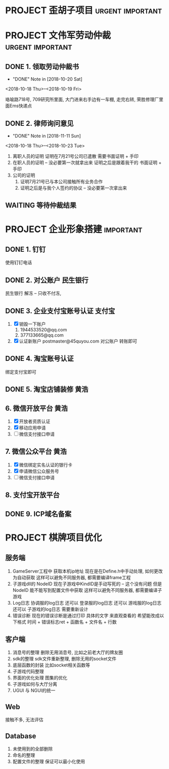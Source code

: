 #+STARTUP: overview
* PROJECT 歪胡子项目					   :urgent:important:
* PROJECT 文伟军劳动仲裁				   :urgent:important:
** DONE 1. 领取劳动仲裁书
   CLOSED: [2018-10-20 Sat 11:08]
   - "DONE" Note in [2018-10-20 Sat]
   <2018-10-18 Thu>--<2018-10-19 Fri>
   
   珞喻路718号, 709研究所里面, 大门进来右手边有一车棚, 走完右转, 荣胜修理厂里面Ems快递点
** DONE 2. 律师询问意见
   CLOSED: [2018-11-11 Sun 13:11]
   - "DONE" Note in [2018-11-11 Sun]
   <2018-10-18 Thu>--<2018-10-23 Tue>
   1) 离职人员的证明
      证明在7月21号公司已遣散
      需要书面证明 + 手印
   2) 在职人员的证明  -- 没必要第一次就拿出来
      证明之后是跟着我干的
      书面证明 + 手印
   3) 公司的证明
      1) 证明7月21号已与本公司接触所有业务合作
      2) 证明之后是与我个人签约的协议 -- 没必要第一次拿出来
** WAITING 等待仲裁结果
   SCHEDULED: <2018-11-11 Sun>
   
* PROJECT 企业形象搭建						  :important:
** DONE 1. 钉钉
   CLOSED: [2017-11-02 周四 10:03]
   使用钉钉电话
** DONE 2. 对公账户						       :民生银行:
   CLOSED: [2017-11-10 周五 20:21] SCHEDULED: <2017-11-13 周一>

   民生银行 解冻 -- 只收不付冻, 
** DONE 3. 企业支付宝账号认证 						:支付宝:
   CLOSED: [2017-11-10 周五 20:21]
   1. [X] 销毁一下账户
      1) 1944533520@qq.com 
      2) 377133665@qq.com
   2. [X] 认证新账户
      postmaster@45quyou.com
      对公账户 转账即可

** DONE 4. 淘宝账号认证
   CLOSED: [2017-11-10 周五 20:21]
   绑定支付宝即可
** DONE 5. 淘宝店铺装修							 :黄浩:
   CLOSED: [2017-11-20 周一 10:34] SCHEDULED: <2017-11-16 周四 >
   
** 6. 微信开放平台 							 :黄浩:
   1. [X] 开放者资质认证
   2. [X] 移动应用申请
   3. [ ] 微信支付接口申请
** 7. 微信公众平台 							 :黄浩:
   1. [X] 微信绑定实名认证的银行卡
   2. [X] 申请微信公众服务号
   3. [ ] 微信支付接口申请
** 8. 支付宝开放平台
** DONE 9. ICP域名备案
   CLOSED: [2017-12-07 Thu 12:37]

* PROJECT 棋牌项目优化
** 服务端
   1. GameServer工程中 获取本机ip地址
      现在是在Define.h中手动处理, 如何更改为自动获取
      这样可以避免不同服务器, 都需要编译frame工程
   2. 子游戏dll的 NodeID
      现在子游戏中KindID是手动写死的 -- 这个没有问题
      但是NodeID 能不能写到配置文件中获取
      这样可以避免不同服务器, 都需要编译子游戏
   3. Log日志
      协调服的log日志  还可以
      登录服的log日志  还可以
      游戏服的log日志  还可以
      子游戏的log日志  需要重新设计
   4. 错误诊断
      现在的错误诊断是通过打印 具体的文字 来直观查看的
      希望能改成以下格式
      时间 + 错误标志ret + 函数名 + 文件名 + 行数
** 客户端
   1. 消息号的整理
      删除无用消息号, 比如之前老大厅的牌友圈
   2. sdk的整理
      sdk文件重新整理, 删除无用的socket文件
   3. 底层函数的封装
      比如socket相关函数等
   4. 子游戏代码整理
   5. 界面的优化处理
      图集的优化
   6. 子游戏如何与大厅分离
   7. UGUI 与 NGUI的统一
** Web
   接触不多, 无法评估
** Database
   1. 未使用到的全部删除
   2. 命名的整理
   3. 配置文件的整理
      保证可以最小化使用



